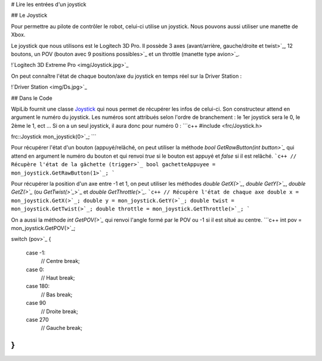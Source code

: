 # Lire les entrées d'un joystick

## Le Joystick

Pour permettre au pilote de contrôler le robot, celui-ci utilise un joystick. Nous pouvons aussi utiliser une manette de Xbox.

Le joystick que nous utilisons est le Logitech 3D Pro. Il possède 3 axes (avant/arrière, gauche/droite et twist>`_, 12 boutons, un POV (bouton avec 9 positions possibles>`_ et un throttle (manette type avion>`_.

!`Logitech 3D Extreme Pro <img/Joystick.jpg>`_

On peut connaître l'état de chaque bouton/axe du joystick en temps réel sur la Driver Station :

!`Driver Station <img/Ds.jpg>`_


## Dans le Code

WpiLib fournit une classe `Joystick <http://first.wpi.edu/FRC/roborio/release/docs/cpp/classfrc_1_1Joystick.html>`_ qui nous permet de récupérer les infos de celui-ci. Son constructeur attend en argument le numéro du joystick. Les numéros sont attribués selon l'ordre de branchement : le 1er joystick sera le 0, le 2ème le 1, ect ... Si on a un seul joystick, il aura donc pour numéro 0 :
```c++
#include <frc/Joystick.h>

frc::Joystick mon_joystick(0>`_;
```

Pour récupérer l'état d'un bouton (appuyé/relâché, on peut utiliser la méthode `bool GetRawButton(int button>`_` qui attend en argument le numéro du bouton et qui renvoi `true` si le bouton est appuyé et `false` si il est relâché.
```c++
// Récupère l'état de la gâchette (trigger>`_
bool gachetteAppuyee = mon_joystick.GetRawButton(1>`_;
```

Pour récupérer la position d'un axe entre -1 et 1, on peut utiliser les méthodes `double GetX(>`_`, `double GetY(>`_`, `double GetZ(>`_` (ou `GetTwist(>`_`>`_ et `double GetThrottle(>`_`.
```c++
// Récupère l'état de chaque axe
double x = mon_joystick.GetX(>`_;
double y = mon_joystick.GetY(>`_;
double twist = mon_joystick.GetTwist(>`_;
double throttle = mon_joystick.GetThrottle(>`_;
```

On a aussi la méthode `int GetPOV(>`_` qui renvoi l'angle formé par le POV ou -1 si il est situé au centre.
```c++
int pov = mon_joystick.GetPOV(>`_;

switch (pov>`_
{
    case -1:
        // Centre
        break;

    case 0:
        // Haut
        break;

    case 180:
        // Bas
        break;

    case 90
        // Droite
        break;

    case 270
        // Gauche
        break;
}
```
